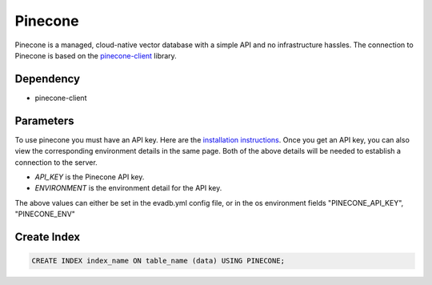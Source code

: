 Pinecone
==========

Pinecone is a managed, cloud-native vector database with a simple API and no infrastructure hassles.
The connection to Pinecone is based on the `pinecone-client <https://docs.pinecone.io/docs/python-client>`_ library.

Dependency
----------

* pinecone-client

Parameters
----------

To use pinecone you must have an API key. Here are the `installation instructions <https://docs.pinecone.io/docs/quickstart>`_.
Once you get an API key, you can also view the corresponding environment details in the same page. Both of the above details
will be needed to establish a connection to the server.

* `API_KEY` is the Pinecone API key.
* `ENVIRONMENT` is the environment detail for the API key.

The above values can either be set in the evadb.yml config file, or in the os environment fields "PINECONE_API_KEY", "PINECONE_ENV"

Create Index
-----------------

.. code-block:: text

   CREATE INDEX index_name ON table_name (data) USING PINECONE;